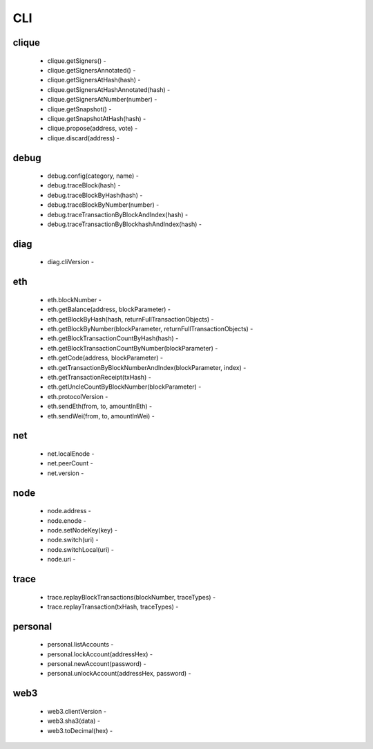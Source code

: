 CLI
***

clique
^^^^^^

 - clique.getSigners() - 

 - clique.getSignersAnnotated() - 

 - clique.getSignersAtHash(hash) - 

 - clique.getSignersAtHashAnnotated(hash) - 

 - clique.getSignersAtNumber(number) - 

 - clique.getSnapshot() - 

 - clique.getSnapshotAtHash(hash) - 

 - clique.propose(address, vote) - 

 - clique.discard(address) - 

debug
^^^^^

 - debug.config(category, name) - 

 - debug.traceBlock(hash) - 

 - debug.traceBlockByHash(hash) - 

 - debug.traceBlockByNumber(number) - 

 - debug.traceTransactionByBlockAndIndex(hash) - 

 - debug.traceTransactionByBlockhashAndIndex(hash) - 

diag
^^^^

 - diag.cliVersion - 

eth
^^^

 - eth.blockNumber - 

 - eth.getBalance(address, blockParameter) - 

 - eth.getBlockByHash(hash, returnFullTransactionObjects) - 

 - eth.getBlockByNumber(blockParameter, returnFullTransactionObjects) - 

 - eth.getBlockTransactionCountByHash(hash) - 

 - eth.getBlockTransactionCountByNumber(blockParameter) - 

 - eth.getCode(address, blockParameter) - 

 - eth.getTransactionByBlockNumberAndIndex(blockParameter, index) - 

 - eth.getTransactionReceipt(txHash) - 

 - eth.getUncleCountByBlockNumber(blockParameter) - 

 - eth.protocolVersion - 

 - eth.sendEth(from, to, amountInEth) - 

 - eth.sendWei(from, to, amountInWei) - 

net
^^^

 - net.localEnode - 

 - net.peerCount - 

 - net.version - 

node
^^^^

 - node.address - 

 - node.enode - 

 - node.setNodeKey(key) - 

 - node.switch(uri) - 

 - node.switchLocal(uri) - 

 - node.uri - 

trace
^^^^^

 - trace.replayBlockTransactions(blockNumber, traceTypes) - 

 - trace.replayTransaction(txHash, traceTypes) - 

personal
^^^^^^^^

 - personal.listAccounts - 

 - personal.lockAccount(addressHex) - 

 - personal.newAccount(password) - 

 - personal.unlockAccount(addressHex, password) - 

web3
^^^^

 - web3.clientVersion - 

 - web3.sha3(data) - 

 - web3.toDecimal(hex) - 

